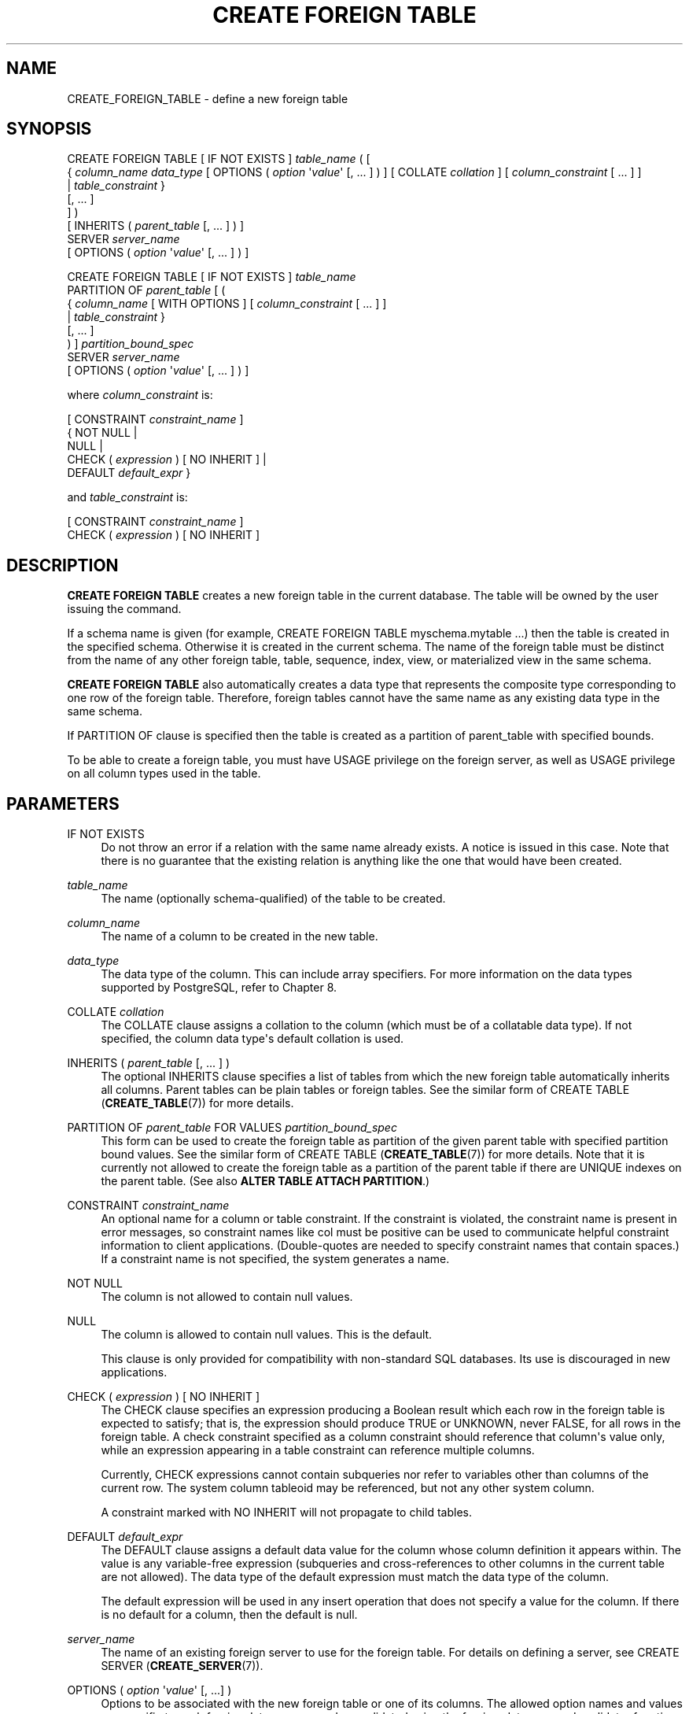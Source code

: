 '\" t
.\"     Title: CREATE FOREIGN TABLE
.\"    Author: The PostgreSQL Global Development Group
.\" Generator: DocBook XSL Stylesheets v1.79.1 <http://docbook.sf.net/>
.\"      Date: 2019
.\"    Manual: PostgreSQL 11.5 Documentation
.\"    Source: PostgreSQL 11.5
.\"  Language: English
.\"
.TH "CREATE FOREIGN TABLE" "7" "2019" "PostgreSQL 11.5" "PostgreSQL 11.5 Documentation"
.\" -----------------------------------------------------------------
.\" * Define some portability stuff
.\" -----------------------------------------------------------------
.\" ~~~~~~~~~~~~~~~~~~~~~~~~~~~~~~~~~~~~~~~~~~~~~~~~~~~~~~~~~~~~~~~~~
.\" http://bugs.debian.org/507673
.\" http://lists.gnu.org/archive/html/groff/2009-02/msg00013.html
.\" ~~~~~~~~~~~~~~~~~~~~~~~~~~~~~~~~~~~~~~~~~~~~~~~~~~~~~~~~~~~~~~~~~
.ie \n(.g .ds Aq \(aq
.el       .ds Aq '
.\" -----------------------------------------------------------------
.\" * set default formatting
.\" -----------------------------------------------------------------
.\" disable hyphenation
.nh
.\" disable justification (adjust text to left margin only)
.ad l
.\" -----------------------------------------------------------------
.\" * MAIN CONTENT STARTS HERE *
.\" -----------------------------------------------------------------
.SH "NAME"
CREATE_FOREIGN_TABLE \- define a new foreign table
.SH "SYNOPSIS"
.sp
.nf
CREATE FOREIGN TABLE [ IF NOT EXISTS ] \fItable_name\fR ( [
  { \fIcolumn_name\fR \fIdata_type\fR [ OPTIONS ( \fIoption\fR \*(Aq\fIvalue\fR\*(Aq [, \&.\&.\&. ] ) ] [ COLLATE \fIcollation\fR ] [ \fIcolumn_constraint\fR [ \&.\&.\&. ] ]
    | \fItable_constraint\fR }
    [, \&.\&.\&. ]
] )
[ INHERITS ( \fIparent_table\fR [, \&.\&.\&. ] ) ]
  SERVER \fIserver_name\fR
[ OPTIONS ( \fIoption\fR \*(Aq\fIvalue\fR\*(Aq [, \&.\&.\&. ] ) ]

CREATE FOREIGN TABLE [ IF NOT EXISTS ] \fItable_name\fR
  PARTITION OF \fIparent_table\fR [ (
  { \fIcolumn_name\fR [ WITH OPTIONS ] [ \fIcolumn_constraint\fR [ \&.\&.\&. ] ]
    | \fItable_constraint\fR }
    [, \&.\&.\&. ]
) ] \fIpartition_bound_spec\fR
  SERVER \fIserver_name\fR
[ OPTIONS ( \fIoption\fR \*(Aq\fIvalue\fR\*(Aq [, \&.\&.\&. ] ) ]

where \fIcolumn_constraint\fR is:

[ CONSTRAINT \fIconstraint_name\fR ]
{ NOT NULL |
  NULL |
  CHECK ( \fIexpression\fR ) [ NO INHERIT ] |
  DEFAULT \fIdefault_expr\fR }

and \fItable_constraint\fR is:

[ CONSTRAINT \fIconstraint_name\fR ]
CHECK ( \fIexpression\fR ) [ NO INHERIT ]
.fi
.SH "DESCRIPTION"
.PP
\fBCREATE FOREIGN TABLE\fR
creates a new foreign table in the current database\&. The table will be owned by the user issuing the command\&.
.PP
If a schema name is given (for example,
CREATE FOREIGN TABLE myschema\&.mytable \&.\&.\&.) then the table is created in the specified schema\&. Otherwise it is created in the current schema\&. The name of the foreign table must be distinct from the name of any other foreign table, table, sequence, index, view, or materialized view in the same schema\&.
.PP
\fBCREATE FOREIGN TABLE\fR
also automatically creates a data type that represents the composite type corresponding to one row of the foreign table\&. Therefore, foreign tables cannot have the same name as any existing data type in the same schema\&.
.PP
If
PARTITION OF
clause is specified then the table is created as a partition of
parent_table
with specified bounds\&.
.PP
To be able to create a foreign table, you must have
USAGE
privilege on the foreign server, as well as
USAGE
privilege on all column types used in the table\&.
.SH "PARAMETERS"
.PP
IF NOT EXISTS
.RS 4
Do not throw an error if a relation with the same name already exists\&. A notice is issued in this case\&. Note that there is no guarantee that the existing relation is anything like the one that would have been created\&.
.RE
.PP
\fItable_name\fR
.RS 4
The name (optionally schema\-qualified) of the table to be created\&.
.RE
.PP
\fIcolumn_name\fR
.RS 4
The name of a column to be created in the new table\&.
.RE
.PP
\fIdata_type\fR
.RS 4
The data type of the column\&. This can include array specifiers\&. For more information on the data types supported by
PostgreSQL, refer to
Chapter\ \&8\&.
.RE
.PP
COLLATE \fIcollation\fR
.RS 4
The
COLLATE
clause assigns a collation to the column (which must be of a collatable data type)\&. If not specified, the column data type\*(Aqs default collation is used\&.
.RE
.PP
INHERITS ( \fIparent_table\fR [, \&.\&.\&. ] )
.RS 4
The optional
INHERITS
clause specifies a list of tables from which the new foreign table automatically inherits all columns\&. Parent tables can be plain tables or foreign tables\&. See the similar form of
CREATE TABLE (\fBCREATE_TABLE\fR(7))
for more details\&.
.RE
.PP
PARTITION OF \fIparent_table\fR FOR VALUES \fIpartition_bound_spec\fR
.RS 4
This form can be used to create the foreign table as partition of the given parent table with specified partition bound values\&. See the similar form of
CREATE TABLE (\fBCREATE_TABLE\fR(7))
for more details\&. Note that it is currently not allowed to create the foreign table as a partition of the parent table if there are
UNIQUE
indexes on the parent table\&. (See also
\fBALTER TABLE ATTACH PARTITION\fR\&.)
.RE
.PP
CONSTRAINT \fIconstraint_name\fR
.RS 4
An optional name for a column or table constraint\&. If the constraint is violated, the constraint name is present in error messages, so constraint names like
col must be positive
can be used to communicate helpful constraint information to client applications\&. (Double\-quotes are needed to specify constraint names that contain spaces\&.) If a constraint name is not specified, the system generates a name\&.
.RE
.PP
NOT NULL
.RS 4
The column is not allowed to contain null values\&.
.RE
.PP
NULL
.RS 4
The column is allowed to contain null values\&. This is the default\&.
.sp
This clause is only provided for compatibility with non\-standard SQL databases\&. Its use is discouraged in new applications\&.
.RE
.PP
CHECK ( \fIexpression\fR ) [ NO INHERIT ]
.RS 4
The
CHECK
clause specifies an expression producing a Boolean result which each row in the foreign table is expected to satisfy; that is, the expression should produce TRUE or UNKNOWN, never FALSE, for all rows in the foreign table\&. A check constraint specified as a column constraint should reference that column\*(Aqs value only, while an expression appearing in a table constraint can reference multiple columns\&.
.sp
Currently,
CHECK
expressions cannot contain subqueries nor refer to variables other than columns of the current row\&. The system column
tableoid
may be referenced, but not any other system column\&.
.sp
A constraint marked with
NO INHERIT
will not propagate to child tables\&.
.RE
.PP
DEFAULT \fIdefault_expr\fR
.RS 4
The
DEFAULT
clause assigns a default data value for the column whose column definition it appears within\&. The value is any variable\-free expression (subqueries and cross\-references to other columns in the current table are not allowed)\&. The data type of the default expression must match the data type of the column\&.
.sp
The default expression will be used in any insert operation that does not specify a value for the column\&. If there is no default for a column, then the default is null\&.
.RE
.PP
\fIserver_name\fR
.RS 4
The name of an existing foreign server to use for the foreign table\&. For details on defining a server, see
CREATE SERVER (\fBCREATE_SERVER\fR(7))\&.
.RE
.PP
OPTIONS ( \fIoption\fR \*(Aq\fIvalue\fR\*(Aq [, \&.\&.\&.] )
.RS 4
Options to be associated with the new foreign table or one of its columns\&. The allowed option names and values are specific to each foreign data wrapper and are validated using the foreign\-data wrapper\*(Aqs validator function\&. Duplicate option names are not allowed (although it\*(Aqs OK for a table option and a column option to have the same name)\&.
.RE
.SH "NOTES"
.PP
Constraints on foreign tables (such as
CHECK
or
NOT NULL
clauses) are not enforced by the core
PostgreSQL
system, and most foreign data wrappers do not attempt to enforce them either; that is, the constraint is simply assumed to hold true\&. There would be little point in such enforcement since it would only apply to rows inserted or updated via the foreign table, and not to rows modified by other means, such as directly on the remote server\&. Instead, a constraint attached to a foreign table should represent a constraint that is being enforced by the remote server\&.
.PP
Some special\-purpose foreign data wrappers might be the only access mechanism for the data they access, and in that case it might be appropriate for the foreign data wrapper itself to perform constraint enforcement\&. But you should not assume that a wrapper does that unless its documentation says so\&.
.PP
Although
PostgreSQL
does not attempt to enforce constraints on foreign tables, it does assume that they are correct for purposes of query optimization\&. If there are rows visible in the foreign table that do not satisfy a declared constraint, queries on the table might produce incorrect answers\&. It is the user\*(Aqs responsibility to ensure that the constraint definition matches reality\&.
.PP
While rows can be moved from local partitions to a foreign\-table partition (provided the foreign data wrapper supports tuple routing), they cannot be moved from a foreign\-table partition to another partition\&.
.SH "EXAMPLES"
.PP
Create foreign table
films, which will be accessed through the server
film_server:
.sp
.if n \{\
.RS 4
.\}
.nf
CREATE FOREIGN TABLE films (
    code        char(5) NOT NULL,
    title       varchar(40) NOT NULL,
    did         integer NOT NULL,
    date_prod   date,
    kind        varchar(10),
    len         interval hour to minute
)
SERVER film_server;
.fi
.if n \{\
.RE
.\}
.PP
Create foreign table
measurement_y2016m07, which will be accessed through the server
server_07, as a partition of the range partitioned table
measurement:
.sp
.if n \{\
.RS 4
.\}
.nf
CREATE FOREIGN TABLE measurement_y2016m07
    PARTITION OF measurement FOR VALUES FROM (\*(Aq2016\-07\-01\*(Aq) TO (\*(Aq2016\-08\-01\*(Aq)
    SERVER server_07;
.fi
.if n \{\
.RE
.\}
.SH "COMPATIBILITY"
.PP
The
\fBCREATE FOREIGN TABLE\fR
command largely conforms to the
SQL
standard; however, much as with
\fBCREATE TABLE\fR,
NULL
constraints and zero\-column foreign tables are permitted\&. The ability to specify column default values is also a
PostgreSQL
extension\&. Table inheritance, in the form defined by
PostgreSQL, is nonstandard\&.
.SH "SEE ALSO"
ALTER FOREIGN TABLE (\fBALTER_FOREIGN_TABLE\fR(7)), DROP FOREIGN TABLE (\fBDROP_FOREIGN_TABLE\fR(7)), CREATE TABLE (\fBCREATE_TABLE\fR(7)), CREATE SERVER (\fBCREATE_SERVER\fR(7)), IMPORT FOREIGN SCHEMA (\fBIMPORT_FOREIGN_SCHEMA\fR(7))
